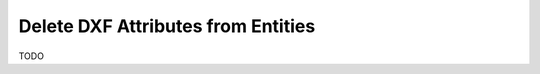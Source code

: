 .. _delete_dxf_attributes:

Delete DXF Attributes from Entities
===================================

TODO
